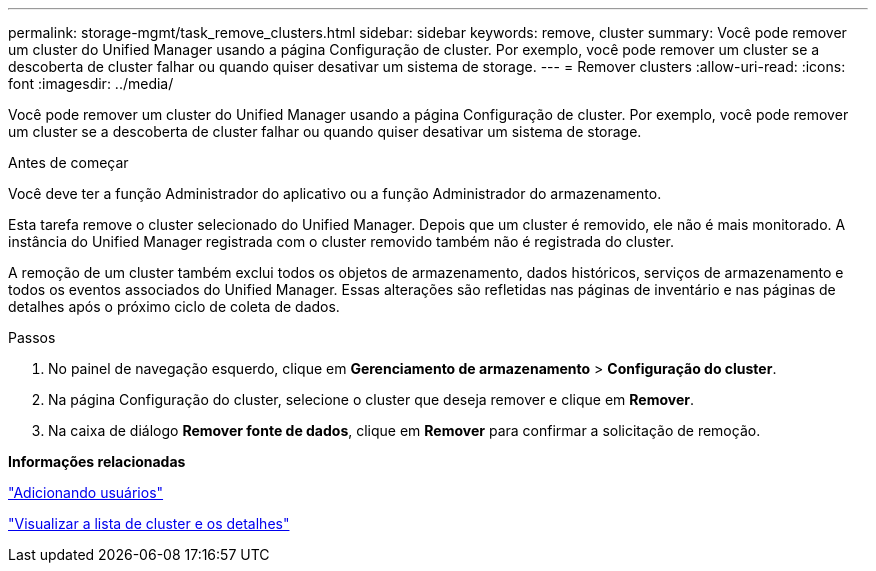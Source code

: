 ---
permalink: storage-mgmt/task_remove_clusters.html 
sidebar: sidebar 
keywords: remove, cluster 
summary: Você pode remover um cluster do Unified Manager usando a página Configuração de cluster. Por exemplo, você pode remover um cluster se a descoberta de cluster falhar ou quando quiser desativar um sistema de storage. 
---
= Remover clusters
:allow-uri-read: 
:icons: font
:imagesdir: ../media/


[role="lead"]
Você pode remover um cluster do Unified Manager usando a página Configuração de cluster. Por exemplo, você pode remover um cluster se a descoberta de cluster falhar ou quando quiser desativar um sistema de storage.

.Antes de começar
Você deve ter a função Administrador do aplicativo ou a função Administrador do armazenamento.

Esta tarefa remove o cluster selecionado do Unified Manager. Depois que um cluster é removido, ele não é mais monitorado. A instância do Unified Manager registrada com o cluster removido também não é registrada do cluster.

A remoção de um cluster também exclui todos os objetos de armazenamento, dados históricos, serviços de armazenamento e todos os eventos associados do Unified Manager. Essas alterações são refletidas nas páginas de inventário e nas páginas de detalhes após o próximo ciclo de coleta de dados.

.Passos
. No painel de navegação esquerdo, clique em *Gerenciamento de armazenamento* > *Configuração do cluster*.
. Na página Configuração do cluster, selecione o cluster que deseja remover e clique em *Remover*.
. Na caixa de diálogo *Remover fonte de dados*, clique em *Remover* para confirmar a solicitação de remoção.


*Informações relacionadas*

link:../config/task_add_users.html["Adicionando usuários"]

link:../health-checker/task_view_cluster_list_and_details.html["Visualizar a lista de cluster e os detalhes"]
